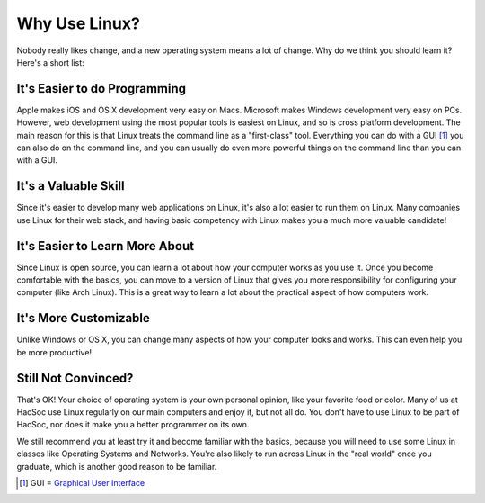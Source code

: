 Why Use Linux?
==============

Nobody really likes change, and a new operating system means a lot of change.
Why do we think you should learn it?  Here's a short list:

It's Easier to do Programming
-----------------------------

Apple makes iOS and OS X development very easy on Macs. Microsoft makes Windows
development very easy on PCs. However, web development using the most popular
tools is easiest on Linux, and so is cross platform development. The main reason
for this is that Linux treats the command line as a "first-class" tool.
Everything you can do with a GUI [#fn-gui]_ you can also do on the command line,
and you can usually do even more powerful things on the command line than you
can with a GUI.

It's a Valuable Skill
---------------------

Since it's easier to develop many web applications on Linux, it's also a lot
easier to run them on Linux. Many companies use Linux for their web stack, and
having basic competency with Linux makes you a much more valuable candidate!

It's Easier to Learn More About
-------------------------------

Since Linux is open source, you can learn a lot about how your computer works as
you use it. Once you become comfortable with the basics, you can move to a
version of Linux that gives you more responsibility for configuring your
computer (like Arch Linux). This is a great way to learn a lot about the
practical aspect of how computers work.

It's More Customizable
----------------------

Unlike Windows or OS X, you can change many aspects of how your computer looks
and works. This can even help you be more productive!

Still Not Convinced?
--------------------

That's OK! Your choice of operating system is your own personal opinion, like
your favorite food or color. Many of us at HacSoc use Linux regularly on our
main computers and enjoy it, but not all do. You don't have to use Linux to be
part of HacSoc, nor does it make you a better programmer on its own.

We still recommend you at least try it and become familiar with the basics,
because you will need to use some Linux in classes like Operating Systems and
Networks. You're also likely to run across Linux in the "real world" once you
graduate, which is another good reason to be familiar.

.. [#fn-gui] GUI = `Graphical User Interface
   <https://en.wikipedia.org/wiki/Graphical_user_interface>`_
